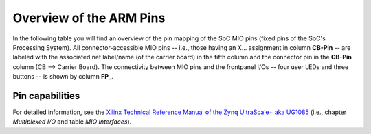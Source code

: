 ========================
Overview of the ARM Pins
========================

In the following table you will find an overview of the pin mapping of the SoC MIO pins (fixed pins of the SoC's Processing System).
All connector-accessible MIO pins -- i.e., those having an X... assignment in column **CB-Pin** -- are labeled with the associated net label/name (of the carrier board) in the fifth column and the connector pin in the **CB-Pin** column (CB --> Carrier Board).
The connectivity between MIO pins and the frontpanel I/Os -- four user LEDs and three buttons -- is shown by column **FP_**.

.. _carrier_board_rev4_mio:
.. csv-table:: Overview of the MIO Pins (Rev04)
  :file: interfaces/MIO_Pinout.csv
  :widths: 5 8 8 5 10 5 5
  :header-rows: 1


Pin capabilities
----------------

For detailed information, see the `Xilinx Technical Reference Manual of the Zynq UltraScale+ aka UG1085 <https://docs.amd.com/r/en-US/ug1085-zynq-ultrascale-trm/Multiplexed-I/O>`_ (i.e., chapter *Multiplexed I/O* and table *MIO Interfaces*).
